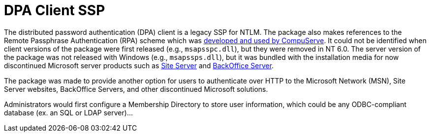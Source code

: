= DPA Client SSP

The distributed password authentication (DPA) client is a legacy SSP for NTLM.
The package also makes references to the Remote Passphrase Authentication (RPA) scheme which was https://patents.google.com/patent/US6058480A/en[developed and used by CompuServe].
It could not be identified when client versions of the package were first released (e.g., `msapsspc.dll`), but they were removed in NT 6.0.
The server version of the package was not released with Windows (e.g., `msapssps.dll`), but it was bundled with the installation media for now discontinued Microsoft server products such as https://en.wikipedia.org/wiki/Microsoft_Site_Server[Site Server] and https://en.wikipedia.org/wiki/Microsoft_BackOffice_Server[BackOffice Server].

The package was made to provide another option for users to authenticate over HTTP to the Microsoft Network (MSN), Site Server websites, BackOffice Servers, and other discontinued Microsoft solutions.

Administrators would first configure a Membership Directory to store user information, which could be any ODBC-compliant database (ex. an SQL or LDAP server)...